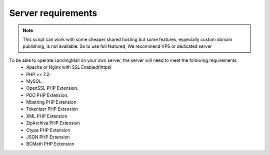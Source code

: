 Server requirements
==============

.. Note:: This script can work with some cheaper shared hosting but some features, especially custom domain publishing, is not available. So to use full featured, We recommend VPS or dedicated server

To be able to operate LandingMall on your own server, the server will need to meet the following requirements
 - Apache or Nginx with SSL Enabled(https)
 - PHP >= 7.2.
 - MySQL. 
 - OpenSSL PHP Extension. 
 - PDO PHP Extension. 
 - Mbstring PHP Extension
 - Tokenizer PHP Extension
 - XML PHP Extension
 - ZipArchive PHP Extension
 - Ctype PHP Extension
 - JSON PHP Extension
 - BCMath PHP Extension
 

